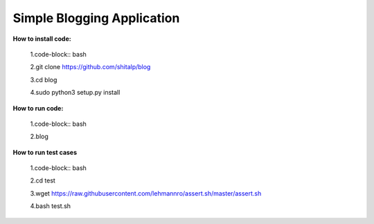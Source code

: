 ============================
Simple Blogging Application
============================

**How to install code:**

  1.code-block:: bash
  
  2.git clone https://github.com/shitalp/blog
  
  3.cd blog    
  
  4.sudo python3 setup.py install

**How to run code:**
  
  1.code-block:: bash
  
  2.blog

**How to run test cases**

  1.code-block:: bash

  2.cd test

  3.wget https://raw.githubusercontent.com/lehmannro/assert.sh/master/assert.sh

  4.bash test.sh
